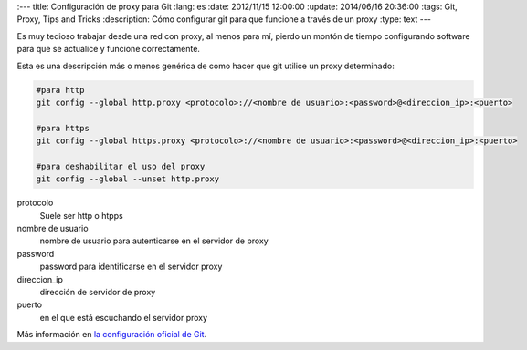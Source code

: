 
:---
title: Configuración de proxy para Git
:lang: es
:date: 2012/11/15 12:00:00
:update: 2014/06/16 20:36:00
:tags: Git, Proxy, Tips and Tricks
:description: Cómo configurar git para que funcione a través de un proxy
:type: text
---

Es muy tedioso trabajar desde una red con proxy, al menos para mí, pierdo un montón de tiempo configurando software para que se actualice y funcione correctamente.

Esta es una descripción más o menos genérica de como hacer que git utilice un proxy determinado:

.. code-block:: bash
  
  #para http
  git config --global http.proxy <protocolo>://<nombre de usuario>:<password>@<direccion_ip>:<puerto>
  
  #para https
  git config --global https.proxy <protocolo>://<nombre de usuario>:<password>@<direccion_ip>:<puerto>
  
  #para deshabilitar el uso del proxy
  git config --global --unset http.proxy

protocolo
	Suele ser http o htpps

nombre de usuario
	nombre de usuario para autenticarse en el servidor de proxy

password
	password para identificarse en el servidor proxy

direccion_ip
	dirección de servidor de proxy

puerto
	en el que está escuchando el servidor proxy


Más información en `la configuración oficial de Git`_. 

.. _`la configuración oficial de Git`: https://git-scm.com/book/es/Personalizando-Git-Configuraci%C3%B3n-de-Git
